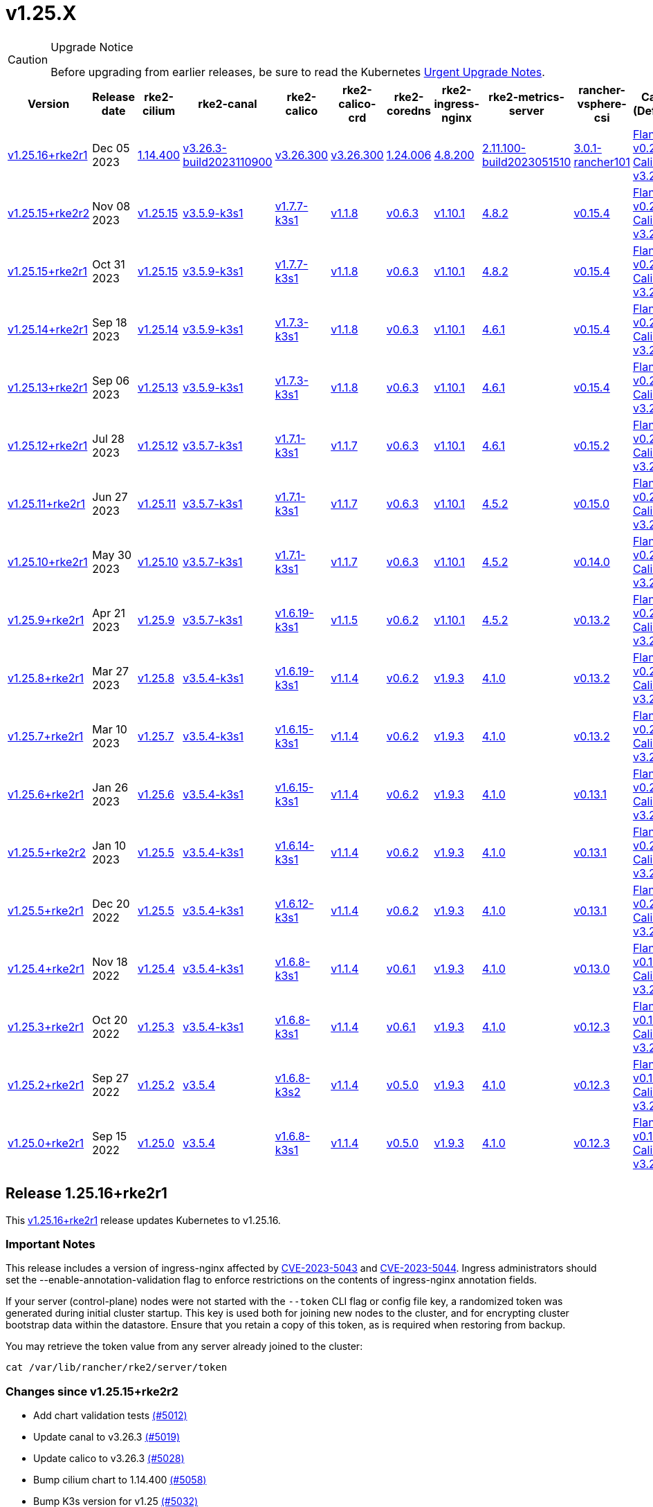 = v1.25.X

[CAUTION]
.Upgrade Notice
====
Before upgrading from earlier releases, be sure to read the Kubernetes https://github.com/kubernetes/kubernetes/blob/master/CHANGELOG/CHANGELOG-1.25.md#urgent-upgrade-notes[Urgent Upgrade Notes].
====

[%autowidth]
|===
| Version | Release date | rke2-cilium | rke2-canal | rke2-calico | rke2-calico-crd | rke2-coredns | rke2-ingress-nginx | rke2-metrics-server | rancher-vsphere-csi | Canal (Default) | Calico | Cilium | Multus

| <<Release 1.25.16+rke2r1,v1.25.16+rke2r1>>
| Dec 05 2023
| https://github.com/rancher/rke2-charts/raw/main/assets/rke2-cilium/rke2-cilium-1.14.400.tgz[1.14.400]
| https://github.com/rancher/rke2-charts/raw/main/assets/rke2-canal/rke2-canal-v3.26.3-build2023110900.tgz[v3.26.3-build2023110900]
| https://github.com/rancher/rke2-charts/raw/main/assets/rke2-calico/rke2-calico-v3.26.300.tgz[v3.26.300]
| https://github.com/rancher/rke2-charts/raw/main/assets/rke2-calico/rke2-calico-crd-v3.26.300.tgz[v3.26.300]
| https://github.com/rancher/rke2-charts/raw/main/assets/rke2-coredns/rke2-coredns-1.24.006.tgz[1.24.006]
| https://github.com/rancher/rke2-charts/raw/main/assets/rke2-ingress-nginx/rke2-ingress-nginx-4.8.200.tgz[4.8.200]
| https://github.com/rancher/rke2-charts/raw/main/assets/rke2-metrics-server/rke2-metrics-server-2.11.100-build2023051510.tgz[2.11.100-build2023051510]
| https://github.com/rancher/rke2-charts/raw/main/assets/rancher-vsphere-csi/rancher-vsphere-csi-3.0.1-rancher101.tgz[3.0.1-rancher101]
| https://github.com/flannel-io/flannel/releases/tag/v0.23.0[Flannel v0.23.0] +
https://docs.tigera.io/calico/latest/release-notes/#v3.26[Calico v3.26.3]
| https://docs.tigera.io/calico/latest/release-notes/#v3.26[v3.26.3]
| https://github.com/cilium/cilium/releases/tag/v1.14.4[v1.14.4]
| https://github.com/k8snetworkplumbingwg/multus-cni/releases/tag/v4.0.2[v4.0.2]

| <<Release v1.25.15+rke2r2,v1.25.15+rke2r2>>
| Nov 08 2023
| https://github.com/kubernetes/kubernetes/blob/master/CHANGELOG/CHANGELOG-1.25.md#v12515[v1.25.15]
| https://github.com/k3s-io/etcd/releases/tag/v3.5.9-k3s1[v3.5.9-k3s1]
| https://github.com/k3s-io/containerd/releases/tag/v1.7.7-k3s1[v1.7.7-k3s1]
| https://github.com/opencontainers/runc/releases/tag/v1.1.8[v1.1.8]
| https://github.com/kubernetes-sigs/metrics-server/releases/tag/v0.6.3[v0.6.3]
| https://github.com/coredns/coredns/releases/tag/v1.10.1[v1.10.1]
| https://github.com/kubernetes/ingress-nginx/releases/tag/helm-chart-4.8.2[4.8.2]
| https://github.com/k3s-io/helm-controller/releases/tag/v0.15.4[v0.15.4]
| https://github.com/flannel-io/flannel/releases/tag/v0.22.1[Flannel v0.22.1] +
https://docs.tigera.io/calico/latest/release-notes/#v3.26[Calico v3.26.1]
| https://docs.tigera.io/calico/latest/release-notes/#v3.26[v3.26.1]
| https://github.com/cilium/cilium/releases/tag/v1.14.2[v1.14.2]
| https://github.com/k8snetworkplumbingwg/multus-cni/releases/tag/v4.0.2[v4.0.2]

| <<Release 1.25.15+rke2r1,v1.25.15+rke2r1>>
| Oct 31 2023
| https://github.com/kubernetes/kubernetes/blob/master/CHANGELOG/CHANGELOG-1.25.md#v12515[v1.25.15]
| https://github.com/k3s-io/etcd/releases/tag/v3.5.9-k3s1[v3.5.9-k3s1]
| https://github.com/k3s-io/containerd/releases/tag/v1.7.7-k3s1[v1.7.7-k3s1]
| https://github.com/opencontainers/runc/releases/tag/v1.1.8[v1.1.8]
| https://github.com/kubernetes-sigs/metrics-server/releases/tag/v0.6.3[v0.6.3]
| https://github.com/coredns/coredns/releases/tag/v1.10.1[v1.10.1]
| https://github.com/kubernetes/ingress-nginx/releases/tag/helm-chart-4.8.2[4.8.2]
| https://github.com/k3s-io/helm-controller/releases/tag/v0.15.4[v0.15.4]
| https://github.com/flannel-io/flannel/releases/tag/v0.22.1[Flannel v0.22.1] +
https://docs.tigera.io/calico/latest/release-notes/#v3.26[Calico v3.26.1]
| https://docs.tigera.io/calico/latest/release-notes/#v3.26[v3.26.1]
| https://github.com/cilium/cilium/releases/tag/v1.14.2[v1.14.2]
| https://github.com/k8snetworkplumbingwg/multus-cni/releases/tag/v4.0.2[v4.0.2]

| <<Release v1.25.14+rke2r1,v1.25.14+rke2r1>>
| Sep 18 2023
| https://github.com/kubernetes/kubernetes/blob/master/CHANGELOG/CHANGELOG-1.25.md#v12514[v1.25.14]
| https://github.com/k3s-io/etcd/releases/tag/v3.5.9-k3s1[v3.5.9-k3s1]
| https://github.com/k3s-io/containerd/releases/tag/v1.7.3-k3s1[v1.7.3-k3s1]
| https://github.com/opencontainers/runc/releases/tag/v1.1.8[v1.1.8]
| https://github.com/kubernetes-sigs/metrics-server/releases/tag/v0.6.3[v0.6.3]
| https://github.com/coredns/coredns/releases/tag/v1.10.1[v1.10.1]
| https://github.com/kubernetes/ingress-nginx/releases/tag/helm-chart-4.6.1[4.6.1]
| https://github.com/k3s-io/helm-controller/releases/tag/v0.15.4[v0.15.4]
| https://github.com/flannel-io/flannel/releases/tag/v0.22.1[Flannel v0.22.1] +
https://docs.tigera.io/calico/latest/release-notes/#v3.26[Calico v3.26.1]
| https://docs.tigera.io/calico/latest/release-notes/#v3.26[v3.26.1]
| https://github.com/cilium/cilium/releases/tag/v1.14.1[v1.14.1]
| https://github.com/k8snetworkplumbingwg/multus-cni/releases/tag/v4.0.2[v4.0.2]

| <<Release v1.25.13+rke2r1,v1.25.13+rke2r1>>
| Sep 06 2023
| https://github.com/kubernetes/kubernetes/blob/master/CHANGELOG/CHANGELOG-1.25.md#v12513[v1.25.13]
| https://github.com/k3s-io/etcd/releases/tag/v3.5.9-k3s1[v3.5.9-k3s1]
| https://github.com/k3s-io/containerd/releases/tag/v1.7.3-k3s1[v1.7.3-k3s1]
| https://github.com/opencontainers/runc/releases/tag/v1.1.8[v1.1.8]
| https://github.com/kubernetes-sigs/metrics-server/releases/tag/v0.6.3[v0.6.3]
| https://github.com/coredns/coredns/releases/tag/v1.10.1[v1.10.1]
| https://github.com/kubernetes/ingress-nginx/releases/tag/helm-chart-4.6.1[4.6.1]
| https://github.com/k3s-io/helm-controller/releases/tag/v0.15.4[v0.15.4]
| https://github.com/flannel-io/flannel/releases/tag/v0.22.1[Flannel v0.22.1] +
https://docs.tigera.io/calico/latest/release-notes/#v3.26[Calico v3.26.1]
| https://docs.tigera.io/calico/latest/release-notes/#v3.26[v3.26.1]
| https://github.com/cilium/cilium/releases/tag/v1.14.0[v1.14.0]
| https://github.com/k8snetworkplumbingwg/multus-cni/releases/tag/v4.0.2[v4.0.2]

| <<Release v1.25.12+rke2r1,v1.25.12+rke2r1>>
| Jul 28 2023
| https://github.com/kubernetes/kubernetes/blob/master/CHANGELOG/CHANGELOG-1.25.md#v12512[v1.25.12]
| https://github.com/k3s-io/etcd/releases/tag/v3.5.7-k3s1[v3.5.7-k3s1]
| https://github.com/k3s-io/containerd/releases/tag/v1.7.1-k3s1[v1.7.1-k3s1]
| https://github.com/opencontainers/runc/releases/tag/v1.1.7[v1.1.7]
| https://github.com/kubernetes-sigs/metrics-server/releases/tag/v0.6.3[v0.6.3]
| https://github.com/coredns/coredns/releases/tag/v1.10.1[v1.10.1]
| https://github.com/kubernetes/ingress-nginx/releases/tag/helm-chart-4.6.1[4.6.1]
| https://github.com/k3s-io/helm-controller/releases/tag/v0.15.2[v0.15.2]
| https://github.com/flannel-io/flannel/releases/tag/v0.22.0[Flannel v0.22.0] +
https://projectcalico.docs.tigera.io/archive/v3.25/release-notes/#v3251[Calico v3.25.1]
| https://projectcalico.docs.tigera.io/archive/v3.26/release-notes/#v3261[v3.26.1]
| https://github.com/cilium/cilium/releases/tag/v1.13.2[v1.13.2]
| https://github.com/k8snetworkplumbingwg/multus-cni/releases/tag/v4.0.2[v4.0.2]

| <<Release v1.25.11+rke2r1,v1.25.11+rke2r1>>
| Jun 27 2023
| https://github.com/kubernetes/kubernetes/blob/master/CHANGELOG/CHANGELOG-1.25.md#v12511[v1.25.11]
| https://github.com/k3s-io/etcd/releases/tag/v3.5.7-k3s1[v3.5.7-k3s1]
| https://github.com/k3s-io/containerd/releases/tag/v1.7.1-k3s1[v1.7.1-k3s1]
| https://github.com/opencontainers/runc/releases/tag/v1.1.7[v1.1.7]
| https://github.com/kubernetes-sigs/metrics-server/releases/tag/v0.6.3[v0.6.3]
| https://github.com/coredns/coredns/releases/tag/v1.10.1[v1.10.1]
| https://github.com/kubernetes/ingress-nginx/releases/tag/helm-chart-4.5.2[4.5.2]
| https://github.com/k3s-io/helm-controller/releases/tag/v0.15.0[v0.15.0]
| https://github.com/k3s-io/flannel/releases/tag/v0.22.0[Flannel v0.22.0] +
https://projectcalico.docs.tigera.io/archive/v3.25/release-notes/#v3251[Calico v3.25.1]
| https://projectcalico.docs.tigera.io/archive/v3.25/release-notes/#v3250[v3.25.0]
| https://github.com/cilium/cilium/releases/tag/v1.13.2[v1.13.2]
| https://github.com/k8snetworkplumbingwg/multus-cni/releases/tag/v3.9.3[v3.9.3]

| <<Release v1.25.10+rke2r1,v1.25.10+rke2r1>>
| May 30 2023
| https://github.com/kubernetes/kubernetes/blob/master/CHANGELOG/CHANGELOG-1.25.md#v12510[v1.25.10]
| https://github.com/k3s-io/etcd/releases/tag/v3.5.7-k3s1[v3.5.7-k3s1]
| https://github.com/k3s-io/containerd/releases/tag/v1.7.1-k3s1[v1.7.1-k3s1]
| https://github.com/opencontainers/runc/releases/tag/v1.1.7[v1.1.7]
| https://github.com/kubernetes-sigs/metrics-server/releases/tag/v0.6.3[v0.6.3]
| https://github.com/coredns/coredns/releases/tag/v1.10.1[v1.10.1]
| https://github.com/kubernetes/ingress-nginx/releases/tag/helm-chart-4.5.2[4.5.2]
| https://github.com/k3s-io/helm-controller/releases/tag/v0.14.0[v0.14.0]
| https://github.com/k3s-io/flannel/releases/tag/v0.21.3[Flannel v0.21.3] +
https://projectcalico.docs.tigera.io/archive/v3.25/release-notes/#v3251[Calico v3.25.1]
| https://projectcalico.docs.tigera.io/archive/v3.25/release-notes/#v3250[v3.25.0]
| https://github.com/cilium/cilium/releases/tag/v1.13.2[v1.13.2]
| https://github.com/k8snetworkplumbingwg/multus-cni/releases/tag/v3.9.3[v3.9.3]

| <<Release v1.25.9+rke2r1,v1.25.9+rke2r1>>
| Apr 21 2023
| https://github.com/kubernetes/kubernetes/blob/master/CHANGELOG/CHANGELOG-1.25.md#v1259[v1.25.9]
| https://github.com/k3s-io/etcd/releases/tag/v3.5.7-k3s1[v3.5.7-k3s1]
| https://github.com/k3s-io/containerd/releases/tag/v1.6.19-k3s1[v1.6.19-k3s1]
| https://github.com/opencontainers/runc/releases/tag/v1.1.5[v1.1.5]
| https://github.com/kubernetes-sigs/metrics-server/releases/tag/v0.6.2[v0.6.2]
| https://github.com/coredns/coredns/releases/tag/v1.10.1[v1.10.1]
| https://github.com/kubernetes/ingress-nginx/releases/tag/helm-chart-4.5.2[4.5.2]
| https://github.com/k3s-io/helm-controller/releases/tag/v0.13.2[v0.13.2]
| https://github.com/k3s-io/flannel/releases/tag/v0.21.3[Flannel v0.21.3] +
https://projectcalico.docs.tigera.io/archive/v3.25/release-notes/#v3250[Calico v3.25.0]
| https://projectcalico.docs.tigera.io/archive/v3.25/release-notes/#v3250[v3.25.0]
| https://github.com/cilium/cilium/releases/tag/v1.13.0[v1.13.0]
| https://github.com/k8snetworkplumbingwg/multus-cni/releases/tag/v3.9.3[v3.9.3]

| <<Release v1.25.8+rke2r1,v1.25.8+rke2r1>>
| Mar 27 2023
| https://github.com/kubernetes/kubernetes/blob/master/CHANGELOG/CHANGELOG-1.25.md#v1258[v1.25.8]
| https://github.com/k3s-io/etcd/releases/tag/v3.5.4-k3s1[v3.5.4-k3s1]
| https://github.com/k3s-io/containerd/releases/tag/v1.6.19-k3s1[v1.6.19-k3s1]
| https://github.com/opencontainers/runc/releases/tag/v1.1.4[v1.1.4]
| https://github.com/kubernetes-sigs/metrics-server/releases/tag/v0.6.2[v0.6.2]
| https://github.com/coredns/coredns/releases/tag/v1.9.3[v1.9.3]
| https://github.com/kubernetes/ingress-nginx/releases/tag/helm-chart-4.1.0[4.1.0]
| https://github.com/k3s-io/helm-controller/releases/tag/v0.13.2[v0.13.2]
| https://github.com/k3s-io/flannel/releases/tag/v0.21.3[Flannel v0.21.3] +
https://projectcalico.docs.tigera.io/archive/v3.25/release-notes/#v3250[Calico v3.25.0]
| https://projectcalico.docs.tigera.io/archive/v3.25/release-notes/#v3250[v3.25.0]
| https://github.com/cilium/cilium/releases/tag/v1.13.0[v1.13.0]
| https://github.com/k8snetworkplumbingwg/multus-cni/releases/tag/v3.9.3[v3.9.3]

| <<Release v1.25.7+rke2r1,v1.25.7+rke2r1>>
| Mar 10 2023
| https://github.com/kubernetes/kubernetes/blob/master/CHANGELOG/CHANGELOG-1.25.md#v1257[v1.25.7]
| https://github.com/k3s-io/etcd/releases/tag/v3.5.4-k3s1[v3.5.4-k3s1]
| https://github.com/k3s-io/containerd/releases/tag/v1.6.15-k3s1[v1.6.15-k3s1]
| https://github.com/opencontainers/runc/releases/tag/v1.1.4[v1.1.4]
| https://github.com/kubernetes-sigs/metrics-server/releases/tag/v0.6.2[v0.6.2]
| https://github.com/coredns/coredns/releases/tag/v1.9.3[v1.9.3]
| https://github.com/kubernetes/ingress-nginx/releases/tag/helm-chart-4.1.0[4.1.0]
| https://github.com/k3s-io/helm-controller/releases/tag/v0.13.2[v0.13.2]
| https://github.com/k3s-io/flannel/releases/tag/v0.21.1[Flannel v0.21.1] +
https://projectcalico.docs.tigera.io/archive/v3.25/release-notes/#v3250[Calico v3.25.0]
| https://projectcalico.docs.tigera.io/archive/v3.25/release-notes/#v3250[v3.25.0]
| https://github.com/cilium/cilium/releases/tag/v1.12.5[v1.12.5]
| https://github.com/k8snetworkplumbingwg/multus-cni/releases/tag/v3.9.3[v3.9.3]

| <<Release v1.25.6+rke2r1,v1.25.6+rke2r1>>
| Jan 26 2023
| https://github.com/kubernetes/kubernetes/blob/master/CHANGELOG/CHANGELOG-1.25.md#v1256[v1.25.6]
| https://github.com/k3s-io/etcd/releases/tag/v3.5.4-k3s1[v3.5.4-k3s1]
| https://github.com/k3s-io/containerd/releases/tag/v1.6.15-k3s1[v1.6.15-k3s1]
| https://github.com/opencontainers/runc/releases/tag/v1.1.4[v1.1.4]
| https://github.com/kubernetes-sigs/metrics-server/releases/tag/v0.6.2[v0.6.2]
| https://github.com/coredns/coredns/releases/tag/v1.9.3[v1.9.3]
| https://github.com/kubernetes/ingress-nginx/releases/tag/helm-chart-4.1.0[4.1.0]
| https://github.com/k3s-io/helm-controller/releases/tag/v0.13.1[v0.13.1]
| https://github.com/k3s-io/flannel/releases/tag/v0.20.2[Flannel v0.20.2] +
https://projectcalico.docs.tigera.io/archive/v3.24/release-notes/#v3245[Calico v3.24.5]
| https://projectcalico.docs.tigera.io/archive/v3.24/release-notes/#v3245[v3.24.5]
| https://github.com/cilium/cilium/releases/tag/v1.12.4[v1.12.4]
| https://github.com/k8snetworkplumbingwg/multus-cni/releases/tag/v3.9.3[v3.9.3]

| <<Release v1.25.5+rke2r2,v1.25.5+rke2r2>>
| Jan 10 2023
| https://github.com/kubernetes/kubernetes/blob/master/CHANGELOG/CHANGELOG-1.25.md#v1255[v1.25.5]
| https://github.com/k3s-io/etcd/releases/tag/v3.5.4-k3s1[v3.5.4-k3s1]
| https://github.com/k3s-io/containerd/releases/tag/v1.6.14-k3s1[v1.6.14-k3s1]
| https://github.com/opencontainers/runc/releases/tag/v1.1.4[v1.1.4]
| https://github.com/kubernetes-sigs/metrics-server/releases/tag/v0.6.2[v0.6.2]
| https://github.com/coredns/coredns/releases/tag/v1.9.3[v1.9.3]
| https://github.com/kubernetes/ingress-nginx/releases/tag/helm-chart-4.1.0[4.1.0]
| https://github.com/k3s-io/helm-controller/releases/tag/v0.13.1[v0.13.1]
| https://github.com/k3s-io/flannel/releases/tag/v0.20.2[Flannel v0.20.2] +
https://projectcalico.docs.tigera.io/archive/v3.24/release-notes/#v3245[Calico v3.24.5]
| https://projectcalico.docs.tigera.io/archive/v3.24/release-notes/#v3245[v3.24.5]
| https://github.com/cilium/cilium/releases/tag/v1.12.4[v1.12.4]
| https://github.com/k8snetworkplumbingwg/multus-cni/releases/tag/v3.9[v3.9]

| <<Release v1.25.5+rke2r1,v1.25.5+rke2r1>>
| Dec 20 2022
| https://github.com/kubernetes/kubernetes/blob/master/CHANGELOG/CHANGELOG-1.25.md#v1255[v1.25.5]
| https://github.com/k3s-io/etcd/releases/tag/v3.5.4-k3s1[v3.5.4-k3s1]
| https://github.com/k3s-io/containerd/releases/tag/v1.6.12-k3s1[v1.6.12-k3s1]
| https://github.com/opencontainers/runc/releases/tag/v1.1.4[v1.1.4]
| https://github.com/kubernetes-sigs/metrics-server/releases/tag/v0.6.2[v0.6.2]
| https://github.com/coredns/coredns/releases/tag/v1.9.3[v1.9.3]
| https://github.com/kubernetes/ingress-nginx/releases/tag/helm-chart-4.1.0[4.1.0]
| https://github.com/k3s-io/helm-controller/releases/tag/v0.13.1[v0.13.1]
| https://github.com/k3s-io/flannel/releases/tag/v0.20.2[Flannel v0.20.2] +
https://projectcalico.docs.tigera.io/archive/v3.24/release-notes/#v3245[Calico v3.24.5]
| https://projectcalico.docs.tigera.io/archive/v3.24/release-notes/#v3245[v3.24.5]
| https://github.com/cilium/cilium/releases/tag/v1.12.4[v1.12.4]
| https://github.com/k8snetworkplumbingwg/multus-cni/releases/tag/v3.9[v3.9]

| <<Release v1.25.4+rke2r1,v1.25.4+rke2r1>>
| Nov 18 2022
| https://github.com/kubernetes/kubernetes/blob/master/CHANGELOG/CHANGELOG-1.25.md#v1254[v1.25.4]
| https://github.com/k3s-io/etcd/releases/tag/v3.5.4-k3s1[v3.5.4-k3s1]
| https://github.com/k3s-io/containerd/releases/tag/v1.6.8-k3s1[v1.6.8-k3s1]
| https://github.com/opencontainers/runc/releases/tag/v1.1.4[v1.1.4]
| https://github.com/kubernetes-sigs/metrics-server/releases/tag/v0.6.1[v0.6.1]
| https://github.com/coredns/coredns/releases/tag/v1.9.3[v1.9.3]
| https://github.com/kubernetes/ingress-nginx/releases/tag/helm-chart-4.1.0[4.1.0]
| https://github.com/k3s-io/helm-controller/releases/tag/v0.13.0[v0.13.0]
| https://github.com/k3s-io/flannel/releases/tag/v0.19.1[Flannel v0.19.1] +
https://projectcalico.docs.tigera.io/archive/v3.24/release-notes/#v3241[Calico v3.24.1]
| https://projectcalico.docs.tigera.io/archive/v3.24/release-notes/#v3241[v3.24.1]
| https://github.com/cilium/cilium/releases/tag/v1.12.3[v1.12.3]
| https://github.com/k8snetworkplumbingwg/multus-cni/releases/tag/v3.8[v3.8]

| <<Release v1.25.3+rke2r1,v1.25.3+rke2r1>>
| Oct 20 2022
| https://github.com/kubernetes/kubernetes/blob/master/CHANGELOG/CHANGELOG-1.25.md#v1253[v1.25.3]
| https://github.com/k3s-io/etcd/releases/tag/v3.5.4-k3s1[v3.5.4-k3s1]
| https://github.com/k3s-io/containerd/releases/tag/v1.6.8-k3s1[v1.6.8-k3s1]
| https://github.com/opencontainers/runc/releases/tag/v1.1.4[v1.1.4]
| https://github.com/kubernetes-sigs/metrics-server/releases/tag/v0.6.1[v0.6.1]
| https://github.com/coredns/coredns/releases/tag/v1.9.3[v1.9.3]
| https://github.com/kubernetes/ingress-nginx/releases/tag/helm-chart-4.1.0[4.1.0]
| https://github.com/k3s-io/helm-controller/releases/tag/v0.12.3[v0.12.3]
| https://github.com/k3s-io/flannel/releases/tag/v0.19.1[Flannel v0.19.1] +
https://projectcalico.docs.tigera.io/archive/v3.24/release-notes/#v3241[Calico v3.24.1]
| https://projectcalico.docs.tigera.io/archive/v3.24/release-notes/#v3241[v3.24.1]
| https://github.com/cilium/cilium/releases/tag/v1.12.1[v1.12.1]
| https://github.com/k8snetworkplumbingwg/multus-cni/releases/tag/v3.8[v3.8]

| <<Release v1.25.2+rke2r1,v1.25.2+rke2r1>>
| Sep 27 2022
| https://github.com/kubernetes/kubernetes/blob/master/CHANGELOG/CHANGELOG-1.25.md#v1252[v1.25.2]
| https://github.com/k3s-io/etcd/releases/tag/v3.5.4[v3.5.4]
| https://github.com/k3s-io/containerd/releases/tag/v1.6.8-k3s2[v1.6.8-k3s2]
| https://github.com/opencontainers/runc/releases/tag/v1.1.4[v1.1.4]
| https://github.com/kubernetes-sigs/metrics-server/releases/tag/v0.5.0[v0.5.0]
| https://github.com/coredns/coredns/releases/tag/v1.9.3[v1.9.3]
| https://github.com/kubernetes/ingress-nginx/releases/tag/helm-chart-4.1.0[4.1.0]
| https://github.com/k3s-io/helm-controller/releases/tag/v0.12.3[v0.12.3]
| https://github.com/k3s-io/flannel/releases/tag/v0.19.1[Flannel v0.19.1] +
https://projectcalico.docs.tigera.io/archive/v3.23/release-notes/#v3233[Calico v3.23.3]
| https://projectcalico.docs.tigera.io/archive/v3.24/release-notes/#v3241[v3.24.1]
| https://github.com/cilium/cilium/releases/tag/v1.12.1[v1.12.1]
| https://github.com/k8snetworkplumbingwg/multus-cni/releases/tag/v3.8[v3.8]

| <<Release v1.25.0+rke2r1,v1.25.0+rke2r1>>
| Sep 15 2022
| https://github.com/kubernetes/kubernetes/blob/master/CHANGELOG/CHANGELOG-1.25.md#v1250[v1.25.0]
| https://github.com/k3s-io/etcd/releases/tag/v3.5.4[v3.5.4]
| https://github.com/k3s-io/containerd/releases/tag/v1.6.8-k3s1[v1.6.8-k3s1]
| https://github.com/opencontainers/runc/releases/tag/v1.1.4[v1.1.4]
| https://github.com/kubernetes-sigs/metrics-server/releases/tag/v0.5.0[v0.5.0]
| https://github.com/coredns/coredns/releases/tag/v1.9.3[v1.9.3]
| https://github.com/kubernetes/ingress-nginx/releases/tag/helm-chart-4.1.0[4.1.0]
| https://github.com/k3s-io/helm-controller/releases/tag/v0.12.3[v0.12.3]
| https://github.com/k3s-io/flannel/releases/tag/v0.19.1[Flannel v0.19.1] +
https://projectcalico.docs.tigera.io/archive/v3.24/release-notes/#v3241[Calico v3.24.1]
| https://projectcalico.docs.tigera.io/archive/v3.24/release-notes/#v3241[v3.24.1]
| https://github.com/cilium/cilium/releases/tag/v1.12.1[v1.12.1]
| https://github.com/k8snetworkplumbingwg/multus-cni/releases/tag/v3.8[v3.8]
|===

== Release 1.25.16+rke2r1

// v1.25.16+rke2r1

This https://github.com/rancher/rke2/releases/tag/v1.25.16+rke2r1[v1.25.16+rke2r1] release updates Kubernetes to v1.25.16.

=== Important Notes

This release includes a version of ingress-nginx affected by https://github.com/kubernetes/ingress-nginx/issues/10571[CVE-2023-5043] and https://github.com/kubernetes/ingress-nginx/issues/10572[CVE-2023-5044]. Ingress administrators should set the --enable-annotation-validation flag to enforce restrictions on the contents of ingress-nginx annotation fields.

If your server (control-plane) nodes were not started with the `--token` CLI flag or config file key, a randomized token was generated during initial cluster startup. This key is used both for joining new nodes to the cluster, and for encrypting cluster bootstrap data within the datastore. Ensure that you retain a copy of this token, as is required when restoring from backup.

You may retrieve the token value from any server already joined to the cluster:

[,bash]
----
cat /var/lib/rancher/rke2/server/token
----

=== Changes since v1.25.15+rke2r2

* Add chart validation tests https://github.com/rancher/rke2/pull/5012[(#5012)]
* Update canal to v3.26.3 https://github.com/rancher/rke2/pull/5019[(#5019)]
* Update calico to v3.26.3 https://github.com/rancher/rke2/pull/5028[(#5028)]
* Bump cilium chart to 1.14.400 https://github.com/rancher/rke2/pull/5058[(#5058)]
* Bump K3s version for v1.25 https://github.com/rancher/rke2/pull/5032[(#5032)]
 ** Containerd may now be configured to use rdt or blockio configuration by defining `rdt_config.yaml` or `blockio_config.yaml` files.
 ** Disable helm CRD installation for disable-helm-controller
 ** Omit snapshot list configmap entries for snapshots without extra metadata
 ** Add jitter to client config retry to avoid hammering servers when they are starting up
* Bump K3s version for v1.25 https://github.com/rancher/rke2/pull/5075[(#5075)]
 ** Don't apply S3 retention if S3 client failed to initialize
 ** Don't request metadata when listing S3 snapshots
 ** Print key instead of file path in snapshot metadata log message
* Kubernetes patch release https://github.com/rancher/rke2/pull/5063[(#5063)]
* Remove s390x steps temporarily since runners are disabled https://github.com/rancher/rke2/pull/5098[(#5098)]

=== Charts Versions

|===
| Component | Version

| rke2-cilium
| https://github.com/rancher/rke2-charts/raw/main/assets/rke2-cilium/rke2-cilium-1.14.400.tgz[1.14.400]

| rke2-canal
| https://github.com/rancher/rke2-charts/raw/main/assets/rke2-canal/rke2-canal-v3.26.3-build2023110900.tgz[v3.26.3-build2023110900]

| rke2-calico
| https://github.com/rancher/rke2-charts/raw/main/assets/rke2-calico/rke2-calico-v3.26.300.tgz[v3.26.300]

| rke2-calico-crd
| https://github.com/rancher/rke2-charts/raw/main/assets/rke2-calico/rke2-calico-crd-v3.26.300.tgz[v3.26.300]

| rke2-coredns
| https://github.com/rancher/rke2-charts/raw/main/assets/rke2-coredns/rke2-coredns-1.24.006.tgz[1.24.006]

| rke2-ingress-nginx
| https://github.com/rancher/rke2-charts/raw/main/assets/rke2-ingress-nginx/rke2-ingress-nginx-4.8.200.tgz[4.8.200]

| rke2-metrics-server
| https://github.com/rancher/rke2-charts/raw/main/assets/rke2-metrics-server/rke2-metrics-server-2.11.100-build2023051510.tgz[2.11.100-build2023051510]

| rancher-vsphere-csi
| https://github.com/rancher/rke2-charts/raw/main/assets/rancher-vsphere-csi/rancher-vsphere-csi-3.0.1-rancher101.tgz[3.0.1-rancher101]

| rancher-vsphere-cpi
| https://github.com/rancher/rke2-charts/raw/main/assets/rancher-vsphere-cpi/rancher-vsphere-cpi-1.5.100.tgz[1.5.100]

| harvester-cloud-provider
| https://github.com/rancher/rke2-charts/raw/main/assets/harvester-cloud-provider/harvester-cloud-provider-0.2.200.tgz[0.2.200]

| harvester-csi-driver
| https://github.com/rancher/rke2-charts/raw/main/assets/harvester-cloud-provider/harvester-csi-driver-0.1.1600.tgz[0.1.1600]

| rke2-snapshot-controller
| https://github.com/rancher/rke2-charts/raw/main/assets/rke2-snapshot-controller/rke2-snapshot-controller-1.7.202.tgz[1.7.202]

| rke2-snapshot-controller-crd
| https://github.com/rancher/rke2-charts/raw/main/assets/rke2-snapshot-controller/rke2-snapshot-controller-crd-1.7.202.tgz[1.7.202]

| rke2-snapshot-validation-webhook
| https://github.com/rancher/rke2-charts/raw/main/assets/rke2-snapshot-validation-webhook/rke2-snapshot-validation-webhook-1.7.302.tgz[1.7.302]
|===

== Release v1.25.15+rke2r2

// v1.25.15+rke2r2

This https://github.com/rancher/rke2/releases/tag/v1.25.15+rke2r2[v1.25.15+rke2r2] release fixes an issue with identifying additional container runtimes.

=== Important Notes

This release includes a version of ingress-nginx affected by https://github.com/kubernetes/ingress-nginx/issues/10571[CVE-2023-5043] and https://github.com/kubernetes/ingress-nginx/issues/10572[CVE-2023-5044]. Ingress administrators should set the --enable-annotation-validation flag to enforce restrictions on the contents of ingress-nginx annotation fields.

If your server (control-plane) nodes were not started with the `--token` CLI flag or config file key, a randomized token was generated during initial cluster startup. This key is used both for joining new nodes to the cluster, and for encrypting cluster bootstrap data within the datastore. Ensure that you retain a copy of this token, as is required when restoring from backup.

You may retrieve the token value from any server already joined to the cluster:

[,bash]
----
cat /var/lib/rancher/rke2/server/token
----

=== Changes since v1.25.15+rke2r1

* Bump k3s, include container runtime fix https://github.com/rancher/rke2/pull/4982[(#4982)]
 ** Fixed an issue with identifying additional container runtimes
* Update hardened kubernetes image https://github.com/rancher/rke2/pull/4985[(#4985)]


== Release 1.25.15+rke2r1

// v1.25.15+rke2r1

This https://github.com/rancher/rke2/releases/tag/v1.25.15+rke2r1[v1.25.15+rke2r1] release updates Kubernetes to v1.25.15.

=== Important Notes

This release includes a version of ingress-nginx affected by https://github.com/kubernetes/ingress-nginx/issues/10571[CVE-2023-5043] and https://github.com/kubernetes/ingress-nginx/issues/10572[CVE-2023-5044]. Ingress administrators should set the --enable-annotation-validation flag to enforce restrictions on the contents of ingress-nginx annotation fields.

If your server (control-plane) nodes were not started with the `--token` CLI flag or config file key, a randomized token was generated during initial cluster startup. This key is used both for joining new nodes to the cluster, and for encrypting cluster bootstrap data within the datastore. Ensure that you retain a copy of this token, as is required when restoring from backup.

You may retrieve the token value from any server already joined to the cluster:

[,bash]
----
cat /var/lib/rancher/rke2/server/token
----

=== Changes since v1.25.14+rke2r1

* Add a time.Sleep in calico-win to avoid polluting the logs https://github.com/rancher/rke2/pull/4793[(#4793)]
* Support generic "cis" profile https://github.com/rancher/rke2/pull/4799[(#4799)]
* Update calico chart to accept felix config values https://github.com/rancher/rke2/pull/4816[(#4816)]
* Remove unnecessary docker pull https://github.com/rancher/rke2/pull/4821[(#4821)]
* Mirrored pause backport https://github.com/rancher/rke2/pull/4825[(#4825)]
* Write pod-manifests as 0600 in cis mode https://github.com/rancher/rke2/pull/4840[(#4840)]
* K3s bump https://github.com/rancher/rke2/pull/4861[(#4861)]
* Filter release branches https://github.com/rancher/rke2/pull/4859[(#4859)]
* Update charts to have ipFamilyPolicy: PreferDualStack as default https://github.com/rancher/rke2/pull/4847[(#4847)]
* Bump K3s, Cilium, Token Rotation support https://github.com/rancher/rke2/pull/4871[(#4871)]
* Bump containerd to v1.7.7+k3s1 https://github.com/rancher/rke2/pull/4882[(#4882)]
* Bump K3s version for v1.25 https://github.com/rancher/rke2/pull/4886[(#4886)]
 ** RKE2 now tracks snapshots using custom resource definitions. This resolves an issue where the configmap previously used to track snapshot metadata could grow excessively large and fail to update when new snapshots were taken.
 ** Fixed an issue where static pod startup checks may return false positives in the case of pod restarts.
* Bump k3s https://github.com/rancher/rke2/pull/4899[(#4899)]
* Bump K3s version for v1.25 https://github.com/rancher/rke2/pull/4919[(#4919)]
 ** Re-enable etcd endpoint auto-sync
 ** Manually requeue configmap reconcile when no nodes have reconciled snapshots
* Update Kubernetes to v1.25.15 https://github.com/rancher/rke2/pull/4920[(#4920)]
* Remove pod-manifests dir in killall script https://github.com/rancher/rke2/pull/4928[(#4928)]
* Revert mirrored pause backport https://github.com/rancher/rke2/pull/4937[(#4937)]
* Bump ingress-nginx to v1.9.3 https://github.com/rancher/rke2/pull/4958[(#4958)]
* Bump K3s version for v1.25 https://github.com/rancher/rke2/pull/4971[(#4971)]

== Release v1.25.14+rke2r1

// v1.25.14+rke2r1

This https://github.com/rancher/rke2/releases/tag/v1.25.14+rke2r1[v1.25.14+rke2r1] release updates Kubernetes to v1.25.14.

=== Important Notes

If your server (control-plane) nodes were not started with the `--token` CLI flag or config file key, a randomized token was generated during initial cluster startup. This key is used both for joining new nodes to the cluster, and for encrypting cluster bootstrap data within the datastore. Ensure that you retain a copy of this token, as is required when restoring from backup.

You may retrieve the token value from any server already joined to the cluster:

[,bash]
----
cat /var/lib/rancher/rke2/server/token
----

=== Changes since v1.25.13+rke2r1

* Update cilium to 1.14.1 https://github.com/rancher/rke2/pull/4758[(#4758)]
* Update Kubernetes to v1.25.14 https://github.com/rancher/rke2/pull/4763[(#4763)]

== Release v1.25.13+rke2r1

// v1.25.13+rke2r1

This https://github.com/rancher/rke2/releases/tag/v1.25.13+rke2r1[v1.25.13+rke2r1] release updates Kubernetes to v1.25.13, and fixes a number of issues.

=== Important Notes

⚠️ This release includes support for remediating CVE-2023-32186, a potential Denial of Service attack vector on RKE2 servers. See https://github.com/rancher/rke2/security/advisories/GHSA-p45j-vfv5-wprq for more information, including mandatory steps necessary to harden clusters against this vulnerability.
If your server (control-plane) nodes were not started with the `--token` CLI flag or config file key, a randomized token was generated during initial cluster startup. This key is used both for joining new nodes to the cluster, and for encrypting cluster bootstrap data within the datastore. Ensure that you retain a copy of this token, as is required when restoring from backup.

You may retrieve the token value from any server already joined to the cluster:

[,bash]
----
cat /var/lib/rancher/rke2/server/token
----

=== Changes since v1.25.12+rke2r1

* Sync Felix and calico-node datastore https://github.com/rancher/rke2/pull/4577[(#4577)]
* Update Calico and Flannel on Canal https://github.com/rancher/rke2/pull/4565[(#4565)]
* Update cilium to v1.14.0 https://github.com/rancher/rke2/pull/4588[(#4588)]
* Update to whereabouts v0.6.2 https://github.com/rancher/rke2/pull/4592[(#4592)]
* Version bumps and backports for 2023-08 release https://github.com/rancher/rke2/pull/4599[(#4599)]
 ** Updated the embedded containerd to v1.7.3+k3s1
 ** Updated the embedded runc to v1.1.8
 ** Updated the embedded etcd to v3.5.9+k3s1
 ** Updated the rke2-snapshot-validation-webhook chart to enable VolumeSnapshotClass validation
 ** Security bump to docker/distribution
 ** Fix static pod UID generation and cleanup
 ** Fix default server address for rotate-ca command
* Fix wrongly formatted files https://github.com/rancher/rke2/pull/4613[(#4613)]
* Fix repeating "cannot find file" error https://github.com/rancher/rke2/pull/4619[(#4619)]
* Bump k3s version to recent 1.25 https://github.com/rancher/rke2/pull/4637[(#4637)]
* Bump K3s version for v1.25 https://github.com/rancher/rke2/pull/4648[(#4648)]
 ** The version of `helm` used by the bundled helm controller's job image has been updated to v3.12.3
 ** Bumped dynamiclistener to address an issue that could cause the supervisor listener on 9345 to stop serving requests on etcd-only nodes.
 ** The RKE2 supervisor listener on 9345 now sends a complete certificate chain in the TLS handshake.
* Install BGP windows packages in Windows image for tests https://github.com/rancher/rke2/pull/4653[(#4653)]
* Allow OS env variables to be consumed https://github.com/rancher/rke2/pull/4658[(#4658)]
* Upgrade multus chart to v4.0.2-build2023081100 https://github.com/rancher/rke2/pull/4665[(#4665)]
* Fix bug. Add VXLAN_VNI env var to Calico-node exec https://github.com/rancher/rke2/pull/4672[(#4672)]
* Update to v1.25.13 https://github.com/rancher/rke2/pull/4685[(#4685)]
* Bump K3s version for v1.25 https://github.com/rancher/rke2/pull/4703[(#4703)]
 ** Added a new `--tls-san-security` option. This flag defaults to false, but can be set to true to disable automatically adding SANs to the server's TLS certificate to satisfy any hostname requested by a client.
* Add additional static pod cleanup during cluster reset https://github.com/rancher/rke2/pull/4726[(#4726)]

== Release v1.25.12+rke2r1

// v1.25.12+rke2r1

This https://github.com/rancher/rke2/releases/tag/v1.25.12+rke2r1[v1.25.12+rke2r1] release updates Kubernetes to v1.25.12, and fixes a number of issues.

=== Important Notes

If your server (control-plane) nodes were not started with the `--token` CLI flag or config file key, a randomized token was generated during initial cluster startup. This key is used both for joining new nodes to the cluster, and for encrypting cluster bootstrap data within the datastore. Ensure that you retain a copy of this token, as is required when restoring from backup.

You may retrieve the token value from any server already joined to the cluster:

[,bash]
----
cat /var/lib/rancher/rke2/server/token
----

=== Changes since v1.25.11+rke2r1

* Update Calico to v3.26.1 https://github.com/rancher/rke2/pull/4425[(#4425)]
* Update multus version https://github.com/rancher/rke2/pull/4433[(#4433)]
* Add log files for felix and calico https://github.com/rancher/rke2/pull/4439[(#4439)]
* Update K3s for 2023-07 releases https://github.com/rancher/rke2/pull/4449[(#4449)]
* Bump ingress-nginx charts to v1.7.1 https://github.com/rancher/rke2/pull/4455[(#4455)]
* Add support for cni none on windows and initial windows-bgp backend https://github.com/rancher/rke2/pull/4461[(#4461)]
* Updated Calico crd on Canal https://github.com/rancher/rke2/pull/4468[(#4468)]
* Update to 1.25.12 https://github.com/rancher/rke2/pull/4496[(#4496)]

== Release v1.25.11+rke2r1

// v1.25.11+rke2r1

This https://github.com/rancher/rke2/releases/tag/v1.25.11+rke2r1[v1.25.11+rke2r1] release updates Kubernetes to v1.25.11, and fixes a number of issues.

=== Important Notes

If your server (control-plane) nodes were not started with the `--token` CLI flag or config file key, a randomized token was generated during initial cluster startup. This key is used both for joining new nodes to the cluster, and for encrypting cluster bootstrap data within the datastore. Ensure that you retain a copy of this token, as is required when restoring from backup.

You may retrieve the token value from any server already joined to the cluster:

[,bash]
----
cat /var/lib/rancher/rke2/server/token
----

=== Changes since v1.25.10+rke2r1

* Update canal chart https://github.com/rancher/rke2/pull/4344[(#4344)]
* Bump K3s version for v1.25 https://github.com/rancher/rke2/pull/4360[(#4360)]
* Update rke2 https://github.com/rancher/rke2/pull/4367[(#4367)]
* Bump harvester cloud provider 0.2.2 https://github.com/rancher/rke2/pull/4375[(#4375)]
* Preserve mode when extracting runtime data https://github.com/rancher/rke2/pull/4379[(#4379)]
* Use our own file copy logic instead of continuity https://github.com/rancher/rke2/pull/4390[(#4390)]

== Release v1.25.10+rke2r1

// v1.25.10+rke2r1

This https://github.com/rancher/rke2/releases/tag/v1.25.10+rke2r1[v1.25.10+rke2r1] release updates Kubernetes to v1.25.10, and fixes a number of issues.

=== Important Notes

--
* If your server (control-plane) nodes were not started with the `--token` CLI flag or config file key, a randomized token was generated during initial cluster startup. This key is used both for joining new nodes to the cluster, and for encrypting cluster bootstrap data within the datastore. Ensure that you retain a copy of this token, as is required when restoring from backup.
+
You may retrieve the token value from any server already joined to the cluster:
+
[,bash]
----
cat /var/lib/rancher/rke2/server/token
----

* Many systems have updated their packages with newer version of container-selinux (> v2.191.0) which is incompatible with our rke2-selinux policy and require a change in policy. We have updated our policy; you will notice the rke2-selinux package being upgraded from version v0.11.1 to newer version v0.12.0.
--

=== Changes since v1.25.9+rke2r1

* Fix drone dispatch step https://github.com/rancher/rke2/pull/4149[(#4149)]
* Update Cilium to v1.13.2 https://github.com/rancher/rke2/pull/4176[(#4176)]
* Bump golangci-lint for golang 1.20 compat and fix warnings https://github.com/rancher/rke2/pull/4188[(#4188)]
* Enable with node id 1.25 https://github.com/rancher/rke2/pull/4191[(#4191)]
* Update Calico image on Canal https://github.com/rancher/rke2/pull/4219[(#4219)]
* Move Drone dispatch pipeline https://github.com/rancher/rke2/pull/4204[(#4204)]
* Backport fixes and bump K3s/containerd/runc versions https://github.com/rancher/rke2/pull/4212[(#4212)]
 ** The bundled containerd and runc versions have been bumped to v1.7.1-k3s1/v1.1.7
 ** Replace `github.com/ghodss/yaml` with `sigs.k8s.io/yaml`
 ** Fix hardcoded file mount handling for default audit log filename
* Bump metrics-server to v0.6.3 https://github.com/rancher/rke2/pull/4246[(#4246)]
* V1.25.10+rke2r1 https://github.com/rancher/rke2/pull/4259[(#4259)]
* Bump vsphere csi/cpi and csi snapshot charts https://github.com/rancher/rke2/pull/4273[(#4273)]
* Bump vsphere csi to remove duplicate CSI deployment. https://github.com/rancher/rke2/pull/4297[(#4297)]

== Release v1.25.9+rke2r1

// v1.25.9+rke2r1

This https://github.com/rancher/rke2/releases/tag/v1.25.9+rke2r1[v1.25.9+rke2r1] release updates Kubernetes to v1.25.9, and fixes a number of issues.

=== Important Notes

If your server (control-plane) nodes were not started with the `--token` CLI flag or config file key, a randomized token was generated during initial cluster startup. This key is used both for joining new nodes to the cluster, and for encrypting cluster bootstrap data within the datastore. Ensure that you retain a copy of this token, as is required when restoring from backup.

You may retrieve the token value from any server already joined to the cluster:

[,bash]
----
cat /var/lib/rancher/rke2/server/token
----

=== Changes since v1.25.8+rke2r1

* Update whereabouts to v0.6.1 https://github.com/rancher/rke2/pull/4083[(#4083)]
* Updated Calico chart to add crd missing values https://github.com/rancher/rke2/pull/4048[(#4048)]
* Bump ingress-nginx to 1.6.4 https://github.com/rancher/rke2/pull/4094[(#4094)]
* Bump k3s and component versions for 2023-04 release https://github.com/rancher/rke2/pull/4099[(#4099)]
* Automatically add volume mount for audit-log-path dir if set https://github.com/rancher/rke2/pull/4109[(#4109)]
* Update Kubernetes to v1.25.9 https://github.com/rancher/rke2/pull/4116[(#4116)]

== Release v1.25.8+rke2r1

// v1.25.8+rke2r1

This https://github.com/rancher/rke2/releases/tag/v1.25.8+rke2r1[v1.25.8+rke2r1] release updates Kubernetes to v1.25.8, and fixes a number of issues.

=== Important Notes

If your server (control-plane) nodes were not started with the `--token` CLI flag or config file key, a randomized token was generated during initial cluster startup. This key is used both for joining new nodes to the cluster, and for encrypting cluster bootstrap data within the datastore. Ensure that you retain a copy of this token, as is required when restoring from backup.

You may retrieve the token value from any server already joined to the cluster:

[,bash]
----
cat /var/lib/rancher/rke2/server/token
----

=== Changes since v1.25.7+rke2r1

* Update Flannel version to v0.21.3 on Canal https://github.com/rancher/rke2/pull/3983[(#3983)]
* Remove Root debug + Remove unmounts https://github.com/rancher/rke2/pull/3988[(#3988)]
* Bump K3s https://github.com/rancher/rke2/pull/3992[(#3992)]
* Don't package empty windows folder https://github.com/rancher/rke2/pull/3996[(#3996)]
* Update cilim to v1.13.0 https://github.com/rancher/rke2/pull/4005[(#4005)]
* Bump harvester csi driver to v0.1.16 https://github.com/rancher/rke2/pull/4004[(#4004)]
* Bump k3s and containerd https://github.com/rancher/rke2/pull/4014[(#4014)]
* Improve uninstallation on RHEL based OS https://github.com/rancher/rke2/pull/4019[(#4019)]
* Update 1.25 and Go https://github.com/rancher/rke2/pull/4031[(#4031)]

== Release v1.25.7+rke2r1

// v1.25.7+rke2r1

This https://github.com/rancher/rke2/releases/tag/v1.25.7+rke2r1[v1.25.7+rke2r1] release updates Kubernetes to v1.25.7, and fixes a number of issues.

=== Important Notes

If your server (control-plane) nodes were not started with the `--token` CLI flag or config file key, a randomized token was generated during initial cluster startup. This key is used both for joining new nodes to the cluster, and for encrypting cluster bootstrap data within the datastore. Ensure that you retain a copy of this token, as is required when restoring from backup.

You may retrieve the token value from any server already joined to the cluster:

[,bash]
----
cat /var/lib/rancher/rke2/server/token
----

=== Changes since v1.25.6+rke2r1

* Don't handle kube-proxy in static pod cleanup https://github.com/rancher/rke2/pull/3835[(#3835)]
* Bump cilium images https://github.com/rancher/rke2/pull/3827[(#3827)]
* Update canal chart to v3.25.0-build2023020901 https://github.com/rancher/rke2/pull/3886[(#3886)]
* Remove pod logs as part of killall https://github.com/rancher/rke2/pull/3867[(#3867)]
* Bump wharfie and go-containerregistry https://github.com/rancher/rke2/pull/3864[(#3864)]
* Update Calico to v3.25.0 https://github.com/rancher/rke2/pull/3890[(#3890)]
* Bump K3s version https://github.com/rancher/rke2/pull/3898[(#3898)]
 ** Fixed an issue where leader-elected controllers for managed etcd did not run on etcd-only nodes
 ** RKE2 now functions properly when the cluster CA certificates are signed by an existing root or intermediate CA. You can find a sample script for generating such certificates before RKE2 starts in the K3s repo at https://github.com/k3s-io/k3s/blob/master/contrib/util/generate-custom-ca-certs.sh[contrib/util/certs.sh].
 ** RKE2 now supports `kubeadm` style join tokens. `rke2 token create` now creates join token secrets, optionally with a limited TTL.
 ** RKE2 agents joined with an expired or deleted token stay in the cluster using existing client certificates via the NodeAuthorization admission plugin, unless their Node object is deleted from the cluster.
 ** ServiceLB now honors the Service's ExternalTrafficPolicy. When set to Local, the LoadBalancer will only advertise addresses of Nodes with a Pod for the Service, and will not forward traffic to other cluster members. (ServiceLB is still disabled by default)
* Bump K3s commit https://github.com/rancher/rke2/pull/3906[(#3906)]
* Add bootstrap token auth handler https://github.com/rancher/rke2/pull/3921[(#3921)]
* Bump helm-controller/klipper-helm https://github.com/rancher/rke2/pull/3937[(#3937)]
 ** The embedded helm-controller job image now correctly handles upgrading charts that contain resource types that no longer exist on the target Kubernetes version. This includes properly handling removal of PodSecurityPolicy resources when upgrading from <= v1.24.
* Add sig-storage snapshot controller and validation webhook https://github.com/rancher/rke2/pull/3943[(#3943)]
* Add a quick host-path CSI snapshot to the basic CI test https://github.com/rancher/rke2/pull/3947[(#3947)]
* Update kubernetes to v1.25.7 https://github.com/rancher/rke2/pull/3952[(#3952)]

== Release v1.25.6+rke2r1

// v1.25.6+rke2r1

This https://github.com/rancher/rke2/releases/tag/v1.25.6+rke2r1[v1.25.6+rke2r1] release updates Kubernetes to v1.25.6 to backport registry changes and fix two critical issues.

=== Important Notes

If your server (control-plane) nodes were not started with the `--token` CLI flag or config file key, a randomized token was generated during initial cluster startup. This key is used both for joining new nodes to the cluster, and for encrypting cluster bootstrap data within the datastore. Ensure that you retain a copy of this token, as is required when restoring from backup.

You may retrieve the token value from any server already joined to the cluster:

[,bash]
----
cat /var/lib/rancher/rke2/server/token
----

=== Changes since v1.25.5+rke2r2

* Update multus to v3.9.3 and whereabouts to v0.6 https://github.com/rancher/rke2/pull/3793[(#3793)]
* Generate report and upload test results (#3771) https://github.com/rancher/rke2/pull/3794[(#3794)]
* Bump harvester cloud provider and harvester csi driver https://github.com/rancher/rke2/pull/3785[(#3785)]
* Bump containerd to v1.6.15-k3s1 https://github.com/rancher/rke2/pull/3778[(#3778)]
* Bump K3s version for tls-cipher-suites fix https://github.com/rancher/rke2/pull/3799[(#3799)]

== Release v1.25.5+rke2r2

// v1.25.5+rke2r2

This https://github.com/rancher/rke2/releases/tag/v1.25.5+rke2r2[v1.25.5+rke2r2] release updates containerd to v1.6.14 to resolve an issue where pods would lose their CNI information when containerd was restarted.

=== Important Notes

If your server (control-plane) nodes were not started with the `--token` CLI flag or config file key, a randomized token was generated during initial cluster startup. This key is used both for joining new nodes to the cluster, and for encrypting cluster bootstrap data within the datastore. Ensure that you retain a copy of this token, as is required when restoring from backup.

You may retrieve the token value from any server already joined to the cluster:

[,bash]
----
cat /var/lib/rancher/rke2/server/token
----

=== Changes since v1.25.5+rke2r1

* Bump containerd to v1.6.14-k3s1 https://github.com/rancher/rke2/pull/3746[(#3746)]
 ** The embedded containerd version has been bumped to v1.6.14-k3s1. This includes a backported fix for https://github.com/containerd/containerd/issues/7843[containerd/7843] which caused pods to lose their CNI info when containerd was restarted, which in turn caused the kubelet to recreate the pod.
 ** Windows agents now use the k3s fork of containerd, which includes support for registry rewrites.

== Release v1.25.5+rke2r1

// v1.25.5+rke2r1

[WARNING]
====
This https://github.com/rancher/rke2/releases/tag/v1.25.5+rke2r1[v1.25.5+rke2r1] release is affected by https://github.com/containerd/containerd/issues/7843, which causes the kubelet to restart all pods whenever RKE2 is restarted. For this reason, we have removed this RKE2 release from the channel server. Please use `v1.25.5+rke2r2` instead.
====

This release update Kubernetes to v1.25.5+rke2r1, fixes a number of minor issues, and includes security updates.

=== Important Notes

If your server (control-plane) nodes were not started with the `--token` CLI flag or config file key, a randomized token was generated during initial cluster startup. This key is used both for joining new nodes to the cluster, and for encrypting cluster bootstrap data within the datastore. Ensure that you retain a copy of this token, as is required when restoring from backup.

You may retrieve the token value from any server already joined to the cluster:

[,bash]
----
cat /var/lib/rancher/rke2/server/token
----

=== Changes since v1.25.4+rke2r1

* Don't try to validate Linux CIS profile compliance on Windows https://github.com/rancher/rke2/pull/3568[(#3568)]
* Update channels.yaml for November https://github.com/rancher/rke2/pull/3575[(#3575)]
* Utilize Jenkins env vars for required cluster creation variables https://github.com/rancher/rke2/pull/3576[(#3576)]
* Terminate pods directly via CRI instead of waiting for kubelet cleanup https://github.com/rancher/rke2/pull/3567[(#3567)]
* Bump K3s and component versions https://github.com/rancher/rke2/pull/3577[(#3577)]
* Refactor Windows Calico code https://github.com/rancher/rke2/pull/3543[(#3543)]
* Take nodeIP into account to configure the calico networks https://github.com/rancher/rke2/pull/3530[(#3530)]
* Switching from GCP gcs to AWS s3 buckets https://github.com/rancher/rke2/pull/3563[(#3563)]
* Remove old docs https://github.com/rancher/rke2/pull/3584[(#3584)]
* DualStack e2e test fix and additional netpol test https://github.com/rancher/rke2/pull/3574[(#3574)]
* Create upgrade test in TF and refactor to allow running packages separately https://github.com/rancher/rke2/pull/3583[(#3583)]
* Fix aws s3 artifact upload issues https://github.com/rancher/rke2/pull/3601[(#3601)]
* Add more tests to the windows env https://github.com/rancher/rke2/pull/3594[(#3594)]
* Update tf variable for AWS to be more clear https://github.com/rancher/rke2/pull/3609[(#3609)]
* Add rke2 standalone install script for Windows https://github.com/rancher/rke2/pull/3608[(#3608)]
* Support autodetection interface methods in windows https://github.com/rancher/rke2/pull/3615[(#3615)]
* Update rke2-multus chart to v3.9-build2022102805 https://github.com/rancher/rke2/pull/3622[(#3622)]
* Update Canal version https://github.com/rancher/rke2/pull/3625[(#3625)]
* Update rke2-calico chart to v3.24.501 https://github.com/rancher/rke2/pull/3620[(#3620)]
* Fix Jenkinsfile typo and clarify support for oracle in TF automation https://github.com/rancher/rke2/pull/3611[(#3611)]
* Updated cilium version and added new cilium images https://github.com/rancher/rke2/pull/3642[(#3642)]
* Bump metrics-server tag https://github.com/rancher/rke2/pull/3647[(#3647)]
* Bump K3s version for v1.25 https://github.com/rancher/rke2/pull/3646[(#3646)]
* Bump ingress-nginx to 1.4.1 https://github.com/rancher/rke2/pull/3653[(#3653)]
* Update to version 1.25.5 https://github.com/rancher/rke2/pull/3670[(#3670)]
* Bump K3s and containerd versions for v1.25 https://github.com/rancher/rke2/pull/3675[(#3675)]
* [Backport v1.25] Fixed cilium chart when enabled hubble images https://github.com/rancher/rke2/pull/3688[(#3688)]
* Bump ingress-nginx https://github.com/rancher/rke2/pull/3709[(#3709)]

== Release v1.25.4+rke2r1

// v1.25.4+rke2r1

This https://github.com/rancher/rke2/releases/tag/v1.25.4+rke2r1[v1.25.4+rke2r1] release update Kubernetes to v1.25.4+rke2r1, fixes a number of minor issues, and includes security updates.

=== Important Notes

If your server (control-plane) nodes were not started with the `--token` CLI flag or config file key, a randomized token was generated during initial cluster startup. This key is used both for joining new nodes to the cluster, and for encrypting cluster bootstrap data within the datastore. Ensure that you retain a copy of this token, as is required when restoring from backup.

You may retrieve the token value from any server already joined to the cluster:

[,bash]
----
cat /var/lib/rancher/rke2/server/token
----

=== Changes since v1.25.3+rke2r1

* Updated cilium chart for private registry https://github.com/rancher/rke2/pull/3483[(#3483)]
* Fixed dualstack e2e tests https://github.com/rancher/rke2/pull/3472[(#3472)]
* Fix handling of manifests with multiple resources https://github.com/rancher/rke2/pull/3470[(#3470)]
* Remove the CNI plugin binaries when uninstalling rke2 https://github.com/rancher/rke2/pull/3500[(#3500)]
* Sync docs with rke2-docs https://github.com/rancher/rke2/pull/3506[(#3506)]
* Update Cilium and use portmap as default https://github.com/rancher/rke2/pull/3507[(#3507)]
* Revert "Unconditionally set egress-selector-mode to disabled" https://github.com/rancher/rke2/pull/3495[(#3495)]
* Put sensitive variables in Jenkins creds https://github.com/rancher/rke2/pull/3514[(#3514)]
* Typo in the -Channel option https://github.com/rancher/rke2/pull/3521[(#3521)]
* Read VXLAN_ADAPTER env and use it to create the external network https://github.com/rancher/rke2/pull/3517[(#3517)]
* Update Trivy version to `0.31.3` https://github.com/rancher/rke2/pull/3348[(#3348)]
* Bump K3s version for v1.25 https://github.com/rancher/rke2/pull/3527[(#3527)]
* Bump vsphere charts https://github.com/rancher/rke2/pull/3537[(#3537)]
* Use the Cilium chart that fixes the portmap issue with system_default... https://github.com/rancher/rke2/pull/3553[(#3553)]

== Release v1.25.3+rke2r1

// v1.25.3+rke2r1

This https://github.com/rancher/rke2/releases/tag/v1.25.3+rke2r1[v1.25.3+rke2r1] release update Kubernetes to v1.25.3+rke2r1, fixes a number of minor issues, and includes security updates.

=== Important Notes

If your server (control-plane) nodes were not started with the `--token` CLI flag or config file key, a randomized token was generated during initial cluster startup. This key is used both for joining new nodes to the cluster, and for encrypting cluster bootstrap data within the datastore. Ensure that you retain a copy of this token, as is required when restoring from backup.

You may retrieve the token value from any server already joined to the cluster:

[,bash]
----
cat /var/lib/rancher/rke2/server/token
----

=== Changes since v1.25.2+rke2r1

* Update docs with extra option https://github.com/rancher/rke2/pull/3336[(#3336)]
* Upgrade Calico version on Windows https://github.com/rancher/rke2/pull/3346[(#3346)]
* Update docs with iptables requirement on canal and calico https://github.com/rancher/rke2/pull/3367[(#3367)]
* Add support for Calico interface overrides for Windows https://github.com/rancher/rke2/pull/3375[(#3375)]
* Update latest in channels.yaml to v1.24.6+rke2r1 https://github.com/rancher/rke2/pull/3389[(#3389)]
* Bump vsphere csi/cpi charts and images https://github.com/rancher/rke2/pull/3356[(#3356)]
* The embedded metrics-server version has been bumped to v0.6.1 https://github.com/rancher/rke2/pull/3399[(#3399)]
* Update docs for multus with cilium https://github.com/rancher/rke2/pull/3326[(#3326)]
* Bump k3s for servicelb ccm change; add servicelb support https://github.com/rancher/rke2/pull/3404[(#3404)]
* Add v1.25 channel to the channel server https://github.com/rancher/rke2/pull/3382[(#3382)]
* Allow CNI none on windows https://github.com/rancher/rke2/pull/3403[(#3403)]
* Update fips_support.md https://github.com/rancher/rke2/pull/3405[(#3405)]
* Change static pod uid/hash generation/checking https://github.com/rancher/rke2/pull/3415[(#3415)]
* Pass through kubelet-args to temporary kubelet https://github.com/rancher/rke2/pull/3418[(#3418)]
* Initial terraform automation https://github.com/rancher/rke2/pull/3390[(#3390)]
* Bump vsphere CSI to v2.6.1 https://github.com/rancher/rke2/pull/3420[(#3420)]
* Updated Canal chart to fix token renewal from calico-node https://github.com/rancher/rke2/pull/3426[(#3426)]
* E2E: Parallel and Logging Improvements https://github.com/rancher/rke2/pull/3433[(#3433)]
* Bump K3s version for v1.25 https://github.com/rancher/rke2/pull/3434[(#3434)]
* Update canal to v3.24.1 https://github.com/rancher/rke2/pull/3444[(#3444)]
* Update release docs to include content discussed during release retro https://github.com/rancher/rke2/pull/3421[(#3421)]
* Update documentation with PSP removal https://github.com/rancher/rke2/pull/3360[(#3360)]
* October RKE2 K8s Update v1.25.3 https://github.com/rancher/rke2/pull/3460[(#3460)]
* Bump CCM image tag https://github.com/rancher/rke2/pull/3465[(#3465)]
* Add fapolicyd configuration rules https://github.com/rancher/rke2/pull/3416[(#3416)]
* Prevent script fail when `fapolicyd` doesn't exist https://github.com/rancher/rke2/pull/3478[(#3478)]

== Release v1.25.2+rke2r1

// v1.25.2+rke2r1

This https://github.com/rancher/rke2/releases/tag/v1.25.2+rke2r1[v1.25.2+rke2r1] release update Kubernetes to v1.25.2+rke2r1, fixes a number of minor issues, and includes security updates.

=== Important Notes

If your server (control-plane) nodes were not started with the `--token` CLI flag or config file key, a randomized token was generated during initial cluster startup. This key is used both for joining new nodes to the cluster, and for encrypting cluster bootstrap data within the datastore. Ensure that you retain a copy of this token, as is required when restoring from backup.

You may retrieve the token value from any server already joined to the cluster:

[,bash]
----
cat /var/lib/rancher/rke2/server/token
----

=== Changes since v1.25.0+rke2r1

* Update for 1.25 patches https://github.com/rancher/rke2/pull/3352[(#3352)]
* Add exception for tigera-operator namespace (#3365) https://github.com/rancher/rke2/pull/3366[(#3366)]
* Update k8s to 1.25.2 https://github.com/rancher/rke2/pull/3374[(#3374)]

== Release v1.25.0+rke2r1

// v1.25.0+rke2r1

This https://github.com/rancher/rke2/releases/tag/v1.25.0+rke2r1[v1.25.0+rke2r1] release is RKE2's first in the v1.25 line. This release updates Kubernetes to v1.25.0.

Before upgrading from earlier releases, be sure to read the Kubernetes https://github.com/kubernetes/kubernetes/blob/master/CHANGELOG/CHANGELOG-1.25.md#urgent-upgrade-notes[Urgent Upgrade Notes].

=== Important Notes

--
* If your server (control-plane) nodes were not started with the `--token` CLI flag or config file key, a randomized token was generated during initial cluster startup. This key is used both for joining new nodes to the cluster, and for encrypting cluster bootstrap data within the datastore. Ensure that you retain a copy of this token, as is required when restoring from backup.
+
You may retrieve the token value from any server already joined to the cluster:
+
[,bash]
----
 cat /var/lib/rancher/rke2/server/token
----

* Kubernetes v1.25 removes the beta `PodSecurityPolicy` admission plugin. Please follow the https://kubernetes.io/docs/tasks/configure-pod-container/migrate-from-psp/[upstream documentation] to migrate from PSP if using the built-in PodSecurity Admission Plugin, prior to upgrading to v1.25.0+rke2r1.
* RKE2 now supports version 1.23 of the CIS Benchmark for Kubernetes. The legacy CIS 1.5 and 1.6 profiles (`profile: cis-1.5` and `profile: cis-1.6`) have been removed as they do not apply to Kubernetes 1.25. Servers using one of the legacy profiles must be updated to specify the `cis-1.23` profile when upgrading to RKE2 1.25, or RKE2 will fail to start.
--

=== Changes since v1.24.4+rke2r1

* Update Cilium version and remove startup-script https://github.com/rancher/rke2/pull/3274[(#3274)]
* Update channel server stable to 1.24.4 https://github.com/rancher/rke2/pull/3269[(#3269)]
* Update canal version https://github.com/rancher/rke2/pull/3272[(#3272)]
* Bump the cilium chart version https://github.com/rancher/rke2/pull/3289[(#3289)]
* Rework vagrant install tests https://github.com/rancher/rke2/pull/3237[(#3237)]
* Add PSA to Kubernetes v1.25 https://github.com/rancher/rke2/pull/3282[(#3282)]
* Update Kubernetes image to v1.25.0-rke2r1-build20220901 https://github.com/rancher/rke2/pull/3295[(#3295)]
* Fix static pod cleanup when using container-runtime-endpoint https://github.com/rancher/rke2/pull/3308[(#3308)]
* Bump containerd v1.6.8 / runc v1.1.4 https://github.com/rancher/rke2/pull/3300[(#3300)]
* Update calico to v3.23.3 https://github.com/rancher/rke2/pull/3317[(#3317)]
* Bump K3s version for v1.25 https://github.com/rancher/rke2/pull/3323[(#3323)]
* Update install script with option to skip reload https://github.com/rancher/rke2/pull/3248[(#3248)]
* Add exception for cis-operator-system namespace https://github.com/rancher/rke2/pull/3324[(#3324)]
* Fix config directory permissions https://github.com/rancher/rke2/pull/3338[(#3338)]
* Update calico to v3.24.1 https://github.com/rancher/rke2/pull/3340[(#3340)]

